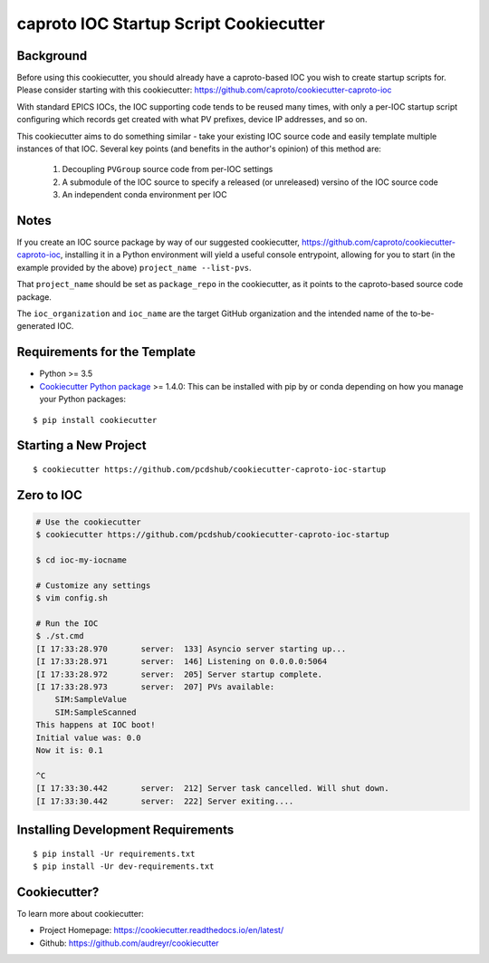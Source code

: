 =======================================
caproto IOC Startup Script Cookiecutter
=======================================

.. image:: https://travis-ci.org/pcdshub/cookiecutter-caproto-ioc-startup.svg?branch=master
    :target: https://travis-ci.org/pcdshub/cookiecutter-caproto-ioc-startup


Background
----------

Before using this cookiecutter, you should already have a caproto-based IOC
you wish to create startup scripts for.  Please consider starting with this
cookiecutter: https://github.com/caproto/cookiecutter-caproto-ioc

With standard EPICS IOCs, the IOC supporting code tends to be reused many
times, with only a per-IOC startup script configuring which records get created
with what PV prefixes, device IP addresses, and so on.

This cookiecutter aims to do something similar - take your existing IOC source
code and easily template multiple instances of that IOC. Several key
points (and benefits in the author's opinion) of this method are:

    1. Decoupling ``PVGroup`` source code from per-IOC settings
    2. A submodule of the IOC source to specify a released (or unreleased)
       versino of the IOC source code
    3. An independent conda environment per IOC

Notes
-----

If you create an IOC source package by way of our suggested cookiecutter,
https://github.com/caproto/cookiecutter-caproto-ioc, installing it in a
Python environment will yield a useful console entrypoint, allowing for you to
start (in the example provided by the above) ``project_name --list-pvs``.

That ``project_name`` should be set as ``package_repo`` in the cookiecutter,
as it points to the caproto-based source code package.

The ``ioc_organization`` and ``ioc_name`` are the target GitHub organization
and the intended name of the to-be-generated IOC.

Requirements for the Template
-----------------------------

- Python >= 3.5
- `Cookiecutter Python package <http://cookiecutter.readthedocs.org/en/latest/installation.html>`_ >= 1.4.0: This can be installed with pip by or conda depending on how you manage your Python packages:

::

  $ pip install cookiecutter


Starting a New Project
----------------------

::

  $ cookiecutter https://github.com/pcdshub/cookiecutter-caproto-ioc-startup


Zero to IOC
-----------

.. code-block:: sh

  # Use the cookiecutter
  $ cookiecutter https://github.com/pcdshub/cookiecutter-caproto-ioc-startup

  $ cd ioc-my-iocname

  # Customize any settings
  $ vim config.sh

  # Run the IOC
  $ ./st.cmd
  [I 17:33:28.970       server:  133] Asyncio server starting up...
  [I 17:33:28.971       server:  146] Listening on 0.0.0.0:5064
  [I 17:33:28.972       server:  205] Server startup complete.
  [I 17:33:28.973       server:  207] PVs available:
      SIM:SampleValue
      SIM:SampleScanned
  This happens at IOC boot!
  Initial value was: 0.0
  Now it is: 0.1

  ^C
  [I 17:33:30.442       server:  212] Server task cancelled. Will shut down.
  [I 17:33:30.442       server:  222] Server exiting....


Installing Development Requirements
-----------------------------------
::

  $ pip install -Ur requirements.txt
  $ pip install -Ur dev-requirements.txt
  
  
Cookiecutter?
-------------

To learn more about cookiecutter:

- Project Homepage: https://cookiecutter.readthedocs.io/en/latest/
- Github: https://github.com/audreyr/cookiecutter
